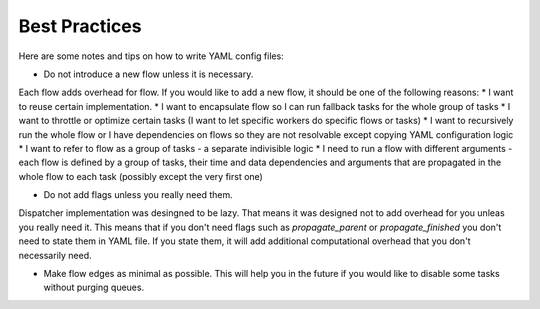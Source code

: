 Best Practices
==============

Here are some notes and tips on how to write YAML config files:

* Do not introduce a new flow unless it is necessary.

Each flow adds overhead for flow. If you would like to add a new flow, it should be one of the following reasons:
* I want to reuse certain implementation.
* I want to encapsulate flow so I can run fallback tasks for the whole group of tasks
* I want to throttle or optimize certain tasks (I want to let specific workers do specific flows or tasks)
* I want to recursively run the whole flow or I have dependencies on flows so they are not resolvable except copying YAML configuration logic
* I want to refer to flow as a group of tasks - a separate indivisible logic
* I need to run a flow with different arguments - each flow is defined by a group of tasks, their time and data dependencies and arguments that are propagated in the whole flow to each task (possibly except the very first one)

* Do not add flags unless you really need them.

Dispatcher implementation was desingned to be lazy. That means it was designed not to add overhead for you unleas you really need it.
This means that if you don't need flags such as `propagate_parent` or `propagate_finished` you don't need to state them in YAML file. If you state them, it will add additional computational overhead that you don't necessarily need.

* Make flow edges as minimal as possible. This will help you in the future if you would like to disable some tasks without purging queues.
